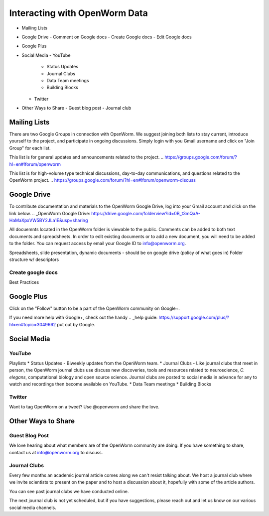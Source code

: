 ******************************
Interacting with OpenWorm Data
******************************

* Mailing Lists
* Google Drive
  - Comment on Google docs
  - Create Google docs
  - Edit Google docs
* Google Plus
* Social Media
  - YouTube
  	- Status Updates
	- Journal Clubs
	- Data Team meetings
	- Building Blocks
  - Twitter
* Other Ways to Share
  - Guest blog post
  - Journal club

Mailing Lists
=============
There are two Google Groups in connection with OpenWorm. We suggest joining both lists to stay current, introduce yourself to the project, and participate in ongoing discussions.  Simply login with you Gmail username and click on "Join Group" for each list.

This list is for general updates and announcements related to the project.
.. https://groups.google.com/forum/?hl=en#!forum/openworm

This list is for high-volume type technical discussions, day-to-day communications, and questions related to the OpenWorm project.
.. https://groups.google.com/forum/?hl=en#!forum/openworm-discuss


Google Drive
============
To contribute documentation and materials to the OpenWorm Google Drive, log into your Gmail account and click on the link below.
.. _OpenWorm Google Drive: https://drive.google.com/folderview?id=0B_t3mQaA-HaMaXpxVW5BY2JLa1E&usp=sharing

All docuemnts located in the OpenWorm folder is viewable to the public.  Comments can be added to both text documents and spreadsheets.  In order to edit existing documents or to add a new document, you will need to be added to the folder.  You can request access by email your Google ID to info@openworm.org. 

Spreadsheets, slide presentation, dynamic documents - should be on google drive (policy of what goes in)
Folder structure w/ descriptors

Create google docs
------------------
.. _OpenWorm Docs: https://drive.google.com/a/openworm.org/?tab=oo#folders/0B_t3mQaA-HaMaXpxVW5BY2JLa1E

Best Practices


Google Plus
===========
.. _OpenWorm Google+: https://plus.google.com/+OpenwormOrg/posts

Click on the "Follow" button to be a part of the OpenWorm community on Google+. 

If you need more help with Google+, check out the handy .. _help guide: https://support.google.com/plus/?hl=en#topic=3049662 put out by Google.



Social Media
============
YouTube
-------
.. http://www.youtube.com/user/OpenWorm

Playlists
* Status Updates - Biweekly updates from the OpenWorm team. 
* Journal Clubs - Like journal clubs that meet in person, the OpenWorm journal clubs use discuss new discoveries, tools and resources related to neuroscience, *C. elegans*, computational biology and open source science.  Journal clubs are posted to social media in advance for any to watch and recordings then become available on YouTube.
* Data Team meetings
* Building Blocks


Twitter
-------
.. _@OpenWorm: http://www.youtube.com/user/OpenWorm

Want to tag OpenWorm on a tweet? Use @openworm and share the love.



Other Ways to Share
===================

Guest Blog Post
---------------
We love hearing about what members are of the OpenWorm community are doing.  If you have something to share, contact us at info@openworm.org to discuss.


Journal Clubs
-------------
Every few months an academic journal article comes along we can't resist talking about. We host a journal club where we invite scientists to present on the paper and to host a discussion about it, hopefully with some of the article authors.

You can see past journal clubs we have conducted online.

The next journal club is not yet scheduled, but if you have suggestions, please reach out and let us know on our various social media channels.
